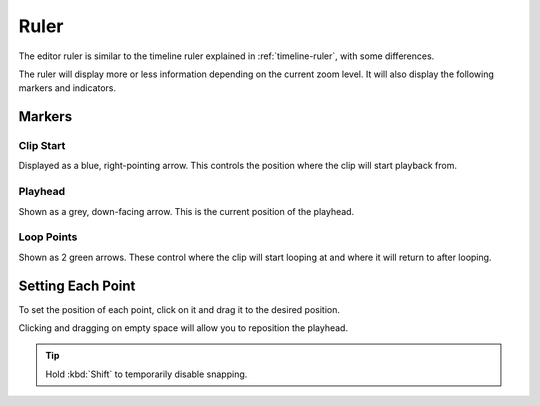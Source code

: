 .. This is part of the Zrythm Manual.
   Copyright (C) 2020 Alexandros Theodotou <alex at zrythm dot org>
   See the file index.rst for copying conditions.

.. _editor-ruler:

Ruler
=====
The editor ruler is similar to the timeline ruler
explained in :ref:`timeline-ruler`, with some
differences.

.. image:: /_static/img/editor-ruler.png
   :align: center

The ruler will display more or less information
depending on the current zoom level. It will also
display the following markers and indicators.

Markers
-------

Clip Start
~~~~~~~~~~
Displayed as a blue, right-pointing arrow. This
controls the position where the clip will start
playback from.

.. todo:: Add pic.

Playhead
~~~~~~~~
Shown as a grey, down-facing arrow. This is the
current position of the playhead.

.. todo:: Add pic.

Loop Points
~~~~~~~~~~~
Shown as 2 green arrows. These control where the
clip will start looping at and where it will
return to after looping.

.. todo:: Add pic.

Setting Each Point
---------------------
To set the position of each point, click on it and
drag it to the desired position.

Clicking and dragging on empty space will allow you
to reposition the playhead.

.. tip:: Hold :kbd:`Shift` to temporarily disable
  snapping.
